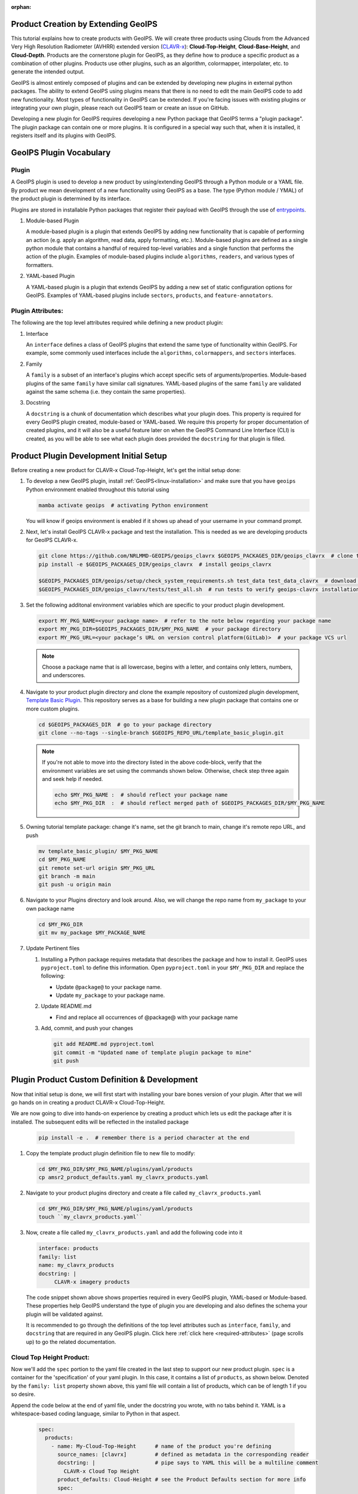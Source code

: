 :orphan:

Product Creation by Extending GeoIPS
************************************

This tutorial explains how to create products with GeoIPS. We will create three products
using Clouds from the Advanced Very High Resolution Radiometer (AVHRR) extended
version (`CLAVR-x <https://www.star.nesdis.noaa.gov/portfolio/detail_Clouds.php>`_):
**Cloud-Top-Height**, **Cloud-Base-Height**, and **Cloud-Depth**. Products
are the cornerstone plugin for GeoIPS, as they define how to produce a specific
product as a combination of other plugins. Products use other plugins, such as
an algorithm, colormapper, interpolater, etc. to generate the intended output.

GeoIPS is almost entirely composed of plugins and can be extended by developing
new plugins in external python packages. The ability to extend GeoIPS using
plugins means that there is no need to edit the main GeoIPS code to add new
functionality.  Most types of functionality in GeoIPS can be extended. If
you're facing issues with existing plugins or integrating your own plugin,
please reach out GeoIPS team or create an issue on GitHub.

Developing a new plugin for GeoIPS requires developing a new Python package
that GeoIPS terms a "plugin package". The plugin package can contain one or
more plugins. It is configured in a special way such that, when it is
installed, it registers itself and its plugins with GeoIPS.

.. _plugin-vocabulary1:

GeoIPS Plugin Vocabulary
************************

Plugin
------
A GeoIPS plugin is used to develop a new product by using/extending GeoIPS
through a Python module or a YAML file. By product we mean development of a
new functionality using GeoIPS as a base. The type (Python module / YMAL) of
the product plugin is determined by its interface.

Plugins are stored in installable Python packages that register their payload with
GeoIPS through the use of
`entrypoints <https://packaging.python.org/en/latest/specifications/entry-points/>`_.

#. Module-based Plugin

   A module-based plugin is a plugin that extends GeoIPS by adding new
   functionality that is capable of performing an action (e.g. apply an
   algorithm, read data, apply formatting, etc.).  Module-based plugins are
   defined as a single python module that contains a handful of required
   top-level variables and a single function that performs the action of the
   plugin. Examples of module-based plugins include ``algorithms``,
   ``readers``, and various types of formatters.

#. YAML-based Plugin

   A YAML-based plugin is a plugin that extends GeoIPS by adding a new set of
   static configuration options for GeoIPS.  Examples of YAML-based plugins
   include ``sectors``, ``products``, and ``feature-annotators``.

.. _required-attributes1:

Plugin Attributes:
------------------

The following are the top level attributes required while defining a new
product plugin:

#. Interface

   An ``interface`` defines a class of GeoIPS plugins that extend the same type
   of functionality within GeoIPS. For example, some commonly used interfaces
   include the ``algorithms``, ``colormappers``, and ``sectors`` interfaces.

#. Family

   A ``family`` is a subset of an interface's plugins which accept specific
   sets of arguments/properties. Module-based plugins of the same ``family``
   have similar call signatures. YAML-based plugins of the same ``family`` are
   validated against the same schema (i.e. they contain the same properties).

#. Docstring

   A ``docstring`` is a chunk of documentation which describes what your plugin
   does. This property is required for every GeoIPS plugin created,
   module-based or YAML-based. We require this property for proper
   documentation of created plugins, and it will also be a useful feature later
   on when the GeoIPS Command Line Interface (CLI) is created, as you will be
   able to see what each plugin does provided the ``docstring`` for that plugin
   is filled.

.. _plugin-development-setup1:

Product Plugin Development Initial Setup
****************************************

Before creating a new product for CLAVR-x Cloud-Top-Height, let's get the
initial setup done:

#. To develop a new GeoIPS plugin, install :ref:`GeoIPS<linux-installation>`
   and make sure that you have ``geoips`` Python environment enabled throughout
   this tutorial using

   .. code-block:: shell

    mamba activate geoips  # activating Python environment

   You will know if geoips environment is enabled if it shows up ahead of your
   username in your command prompt.

#. Next, let's install GeoIPS CLAVR-x package and test the installation. This
   is needed as we are developing products for GeoIPS CLAVR-x.

   .. code-block:: shell

    git clone https://github.com/NRLMMD-GEOIPS/geoips_clavrx $GEOIPS_PACKAGES_DIR/geoips_clavrx  # clone the remote repository
    pip install -e $GEOIPS_PACKAGES_DIR/geoips_clavrx  # install geoips_clavrx

    $GEOIPS_PACKAGES_DIR/geoips/setup/check_system_requirements.sh test_data test_data_clavrx  # download test data for geoips-clavrx
    $GEOIPS_PACKAGES_DIR/geoips_clavrx/tests/test_all.sh  # run tests to verify geoips-clavrx installation

#. Set the following additonal environment variables which are specific to
   your product plugin development.

   .. code-block:: shell

      export MY_PKG_NAME=<your package name>  # refer to the note below regarding your package name
      export MY_PKG_DIR=$GEOIPS_PACKAGES_DIR/$MY_PKG_NAME  # your package directory
      export MY_PKG_URL=<your package’s URL on version control platform(GitLab)>  # your package VCS url

   .. NOTE::
      Choose a package name that is all lowercase, begins with a letter, and
      contains only letters, numbers, and underscores.

#. Navigate to your product plugin directory and clone the example repository
   of customized plugin development, `Template Basic Plugin
   <https://github.com/NRLMMD-GEOIPS/template_basic_plugin/tree/main>`_. This
   repository serves as a base for building a new plugin package that contains
   one or more custom plugins.

   .. code-block:: shell

      cd $GEOIPS_PACKAGES_DIR  # go to your package directory
      git clone --no-tags --single-branch $GEOIPS_REPO_URL/template_basic_plugin.git

   .. NOTE::
    If you're not able to move into the directory listed in the above code-block, verify
    that the environment variables are set using the commands shown below. Otherwise,
    check step three again and seek help if needed.

    .. code-block:: shell

      echo $MY_PKG_NAME :  # should reflect your package name
      echo $MY_PKG_DIR  :  # should reflect merged path of $GEOIPS_PACKAGES_DIR/$MY_PKG_NAME

#.  Owning tutorial template package: change it's name, set the git branch to
    main, change it's remote repo URL, and push

    .. code-block:: shell

       mv template_basic_plugin/ $MY_PKG_NAME
       cd $MY_PKG_NAME
       git remote set-url origin $MY_PKG_URL
       git branch -m main
       git push -u origin main

#. Navigate to your Plugins directory and look around. Also, we will change the
   repo name from ``my_package`` to your own package name

   .. code-block:: shell

      cd $MY_PKG_DIR
      git mv my_package $MY_PACKAGE_NAME

#. Update Pertinent files

   #. Installing a Python package requires metadata that describes the package
      and how to install it. GeoIPS uses ``pyproject.toml`` to define this
      information. Open ``pyproject.toml`` in your ``$MY_PKG_DIR`` and replace
      the following:

      * Update ``@package@`` to your package name.
      * Update ``my_package`` to your package name.

   #. Update README.md

      * Find and replace all occurrences of @package@ with your package name

   #. Add, commit, and push your changes

      .. code-block:: shell

         git add README.md pyproject.toml
         git commit -m "Updated name of template plugin package to mine"
         git push

Plugin Product Custom Definition & Development
**********************************************

Now that initial setup is done, we will first start with installing your bare
bones version of your plugin. After that we will go hands on in creating a
product CLAVR-x Cloud-Top-Height.

We are now going to dive into hands-on experience by creating a product
which lets us edit the package after it is installed. The subsequent edits will
be reflected in the installed package

   .. code-block:: python

      pip install -e .  # remember there is a period character at the end

#. Copy the template product plugin definition file to new file to modify:

   .. code-block:: shell

      cd $MY_PKG_DIR/$MY_PKG_NAME/plugins/yaml/products
      cp amsr2_product_defaults.yaml my_clavrx_products.yaml

#. Navigate to your product plugins directory and create a file called
   ``my_clavrx_products.yaml``

   .. code-block:: shell

      cd $MY_PKG_DIR/$MY_PKG_NAME/plugins/yaml/products
      touch ``my_clavrx_products.yaml``

#. Now, create a file called ``my_clavrx_products.yaml`` and add the following
   code into it

   .. code-block:: yaml

      interface: products
      family: list
      name: my_clavrx_products
      docstring: |
           CLAVR-x imagery products

   The code snippet shown above shows properties required in every GeoIPS
   plugin, YAML-based or Module-based. These properties help GeoIPS understand
   the type of plugin you are developing and also defines the schema your
   plugin will be validated against.

   It is recommended to go through the definitions of the top level attributes
   such as ``interface``, ``family``, and ``docstring`` that are required in
   any GeoIPS plugin. Click here :ref:`click here <required-attributes>`
   (page scrolls up) to go the related documentation.

Cloud Top Height Product:
-------------------------

Now we'll add the ``spec`` portion to the yaml file created in the last step to
support our new product plugin. ``spec`` is a container for the 'specification'
of your yaml plugin. In this case, it contains a list of ``products``, as shown
below. Denoted by the ``family: list`` property shown above, this yaml file
will contain a list of products, which can be of length 1 if you so desire.

Append the code below at the end of yaml file, under the docstring you wrote,
with no tabs behind it. YAML is a whitespace-based coding language, similar to
Python in that aspect.

  .. code-block:: yaml

    spec:
      products:
        - name: My-Cloud-Top-Height      # name of the product you're defining
          source_names: [clavrx]         # defined as metadata in the corresponding reader
          docstring: |                   # pipe says to YAML this will be a multiline comment
            CLAVR-x Cloud Top Height
          product_defaults: Cloud-Height # see the Product Defaults section for more info
          spec:
            # variables are the required parameters needed for the product generation
            variables: ["cld_height_acha", "latitude", "longitude"]

Script to Visualize Your Product
--------------------------------

GeoIPS is called via a command line interface (CLI). The primary command that
you will use is ``run_procflow`` which will process your data through the
selected procflow using the specified plugins. Scripts are stored in your
plugin package's ``tests/`` directory as they can be later used for regression
test of package you're developing.

#. To use your product that you just created, you'll need to create a bash
   script that implements ``run_procflow`` (run-process-workflow). This script
   defines the *process-workflow* needed to generate your product. It can be
   used to specify how you want your product to be created, output format, and
   define the sector you'd like your data to be plotted on apart from enlisting
   comparison of the output product with a validated product(optional).

#. Check if you have the test data for the clavrx within
   ``$GEOIPS_TESTDATA_DIR`` and if not run the following.
   ::

       $GEOIPS_PACKAGES_DIR/geoips/setup/check_system_requirements.sh test_data test_data_clavrx

#. We'll now create a test script to generate an image for the product you just
   created. Change directories into your scripts directory.

   .. code-block:: bash

        cd $MY_PKG_DIR/tests/scripts

#. Create a bash bash file called clavrx.conus_annotated.my-cloud-top-height.sh
   and edit it to include the codeblock below.

   .. code-block:: bash

       geoips run single_source \
           $GEOIPS_TESTDATA_DIR/test_data_clavrx/data/goes16_2023101_1600/clavrx_OR_ABI-L1b-RadF-M6C01_G16_s20231011600207.level2.hdf \
           --reader_name clavrx_hdf4 \
           --product_name My-Cloud-Top-Height \
           --output_formatter imagery_annotated \
           --filename_formatter geoips_fname \
           --minimum_coverage 0 \
           --sector_list conus
       ss_retval=$?

   As shown above, we define which procflow we want to use, which reader,
   what product will be displayed, how to output it, which filename formatter will be used,
   the minimum coverage needed to create an output (% based), as well as the sector used to
   plot the data. Many more items can be added if wanted. If you'd like some examples of
   that, feel free to peruse the `GeoIPS Scripts Directory
   <https://github.com/NRLMMD-GEOIPS/geoips/tree/main/tests/scripts>`_.

#. Run your test script as shown below to produce Cloud Top Height Imagery:
   ::

        $MY_PKG_DIR/tests/scripts/clavrx.conus_annotated.my-cloud-top-height.sh

This will write some log output. If your script succeeded it will end with
INTERACTIVE: Return Value 0. To view your output, look for a line that says
SINGLESOURCESUCCESS. Open the PNG file, it should look like the image below.

.. .. image:: ../../images/command_line_examples/my_cloud_top_height.png
..    :width: 800

Okay! We've developed a plugin which produces CLAVR-x Cloud Top Height. This is
nice, but what if we want to extend our plugin to produce Cloud Base Height?
What about Cloud Depth? Using the method shown above, we're going to extend our
my_clavrx_products.yaml to produce just that.

Cloud Base Height Product:
--------------------------

Using your definition of My-Cloud-Top-Height as an example, create a product
definition for My-Cloud-Base-Height.
::

    cd $MY_PKG_DIR/$MY_PKG_NAME/plugins/yaml/products

Now, edit my_clavrx_products.yaml. Here are some helpful hints:
  * The relevant variable in the CLAVR-x output file (and the equivalent GeoIPS
    reader) is called "cld_height_base"
  * The Cloud-Height product_default can be used to simplify this product
    definition (or you can DIY or override if you'd like!)

The correct products implementation for 'my_clavrx_products.yaml' is shown
below. Hopefully, you didn't have to make any changes after seeing this!
Developing products, and other types of plugins should be somewhat intuitive
after completing this tutorial.

.. code-block:: yaml

    interface: products
    family: list
    name: my_clavrx_products
    docstring: |
      CLAVR-x imagery products
    spec:
      products:
        - name: My-Cloud-Top-Height
          source_names: [clavrx]
          docstring: |
            CLAVR-x Cloud Top Height
          product_defaults: Cloud-Height
          spec:
            variables: ["cld_height_acha", "latitude", "longitude"]
        - name: My-Cloud-Base-Height
          source_names: [clavrx]
          docstring: |
            CLAVR-x Cloud Base Height
          product_defaults: Cloud-Height
          spec:
            variables: ["cld_height_base", "latitude", "longitude"]

Cloud Depth Product:
--------------------

Now that we have products for both Cloud Top Height and Cloud Base Height,
we can develop a product that produces Cloud Depth. To do so, use your
definitions of My-Cloud-Top-Height and My-Cloud-Base-Height as examples, create
a product definition for My-Cloud-Depth.
::

    cd $MY_PKG_DIR/$MY_PKG_NAME/plugins/yaml/products

Edit my_clavrx_products.yaml. Here is a helful hint to get you started:
  * We will define Cloud Depth for this tutorial as the difference between CTH
    and CBH

.. code-block:: yaml

    interface: products
    family: list
    name: my_clavrx_products
    docstring: |
      CLAVR-x imagery products
    spec:
      products:
        - name: My-Cloud-Top-Height
          source_names: [clavrx]
          docstring: |
            CLAVR-x Cloud Top Height
          product_defaults: Cloud-Height
          spec:
            variables: ["cld_height_acha", "latitude", "longitude"]
        - name: My-Cloud-Base-Height
          source_names: [clavrx]
          docstring: |
            CLAVR-x Cloud Base Height
          product_defaults: Cloud-Height
          spec:
            variables: ["cld_height_base", "latitude", "longitude"]
        - name: My-Cloud-Depth
          source_names: [clavrx]
          docstring: |
            CLAVR-x Cloud Depth
          product_defaults: Cloud-Height
          spec:
            variables: ["cld_height_acha", "cld_height_base", "latitude", "longitude"]

We now have two variables, but if we examine the `Cloud-Height Product Defaults
<https://github.com/NRLMMD-GEOIPS/geoips_clavrx/blob/main/geoips_clavrx/plugins/yaml/product_defaults/Cloud-Height.yaml>`_
we see that it uses the ``single_channel`` algorithm. This doesn't work for our use case,
since the ``single_channel`` algorithm just manipulates a single data variable and
plots it. Therefore, we need a new algorithm! See the
:ref:`Algorithms Section<add-an-algorithm>` to keep moving forward with this turorial.

.. _cloud-depth-product1:

Using Your Cloud Depth Product
------------------------------

Note: Before moving forward in this section, make sure you've completed
:ref:`creating a new algorithm<add-an-algorithm>`. We are going to modify our Cloud
Depth product to use the algorithm we just created.

Now that we've created our cloud depth algorithm, we need to implement it in
our cloud depth product. As shown in the :ref:`Product Defaults Section<create-product-defaults>`,
we can override the product defaults specified to our own specification. To do so,
modify ``My-Cloud-Depth`` product in my_clavrx_products.yaml to the code block shown
below.

.. code-block:: yaml

  interface: products
    family: list
    name: my_clavrx_products
    docstring: |
      CLAVR-x imagery products
    spec:
      products:
        - name: My-Cloud-Top-Height
          source_names: [clavrx]
          docstring: |
            CLAVR-x Cloud Top Height
          product_defaults: Cloud-Height
          spec:
            variables: ["cld_height_acha", "latitude", "longitude"]
        - name: My-Cloud-Base-Height
          source_names: [clavrx]
          docstring: |
            CLAVR-x Cloud Base Height
          product_defaults: Cloud-Height
          spec:
            variables: ["cld_height_base", "latitude", "longitude"]
        - name: My-Cloud-Depth
          source_names: [clavrx]
          docstring: |
            CLAVR-x Cloud Depth
          product_defaults: Cloud-Height
          spec:
            variables: ["cld_height_acha", "cld_height_base", "latitude", "longitude"]
            algorithm:
              plugin:
                name: my_cloud_depth
                arguments:
                  output_data_range: [0, 20]
                  scale_factor: 0.001

The changes shown above modify My-Cloud-Depth to use our ``my_cloud_depth``
algorithm that we created. If we left this portion unchanged, My-Cloud-Depth
would use the ``single_channel`` algorithm, which is unfit for our purposes. We
also added two other arguments, ``output_data_range`` ands ``scale_factor``,
which override the Cloud-Height product defaults arguments for those two
variables. Output data range of [0, 20] states that our data will be in the
range of zero to twenty, and the scale factor says that we are scaling our data
to be in kilometers.

To use this modified My-Cloud-Depth product, follow the series of commands. We
will be creating a new test script which implements our new changes.
::

    cd $MY_PKG_DIR/tests/scripts
    cp clavrx.conus_annotated.my-cloud-top-height.sh clavrx.conus_annotated.my-cloud-depth.sh

Now we need to edit ``clavrx.conus_annotated.my-cloud-depth.sh`` to implement
``My-Cloud-Depth`` rather than ``My-Cloud-Top-Height``. Your new test script should look
like the code shown below.

.. code-block:: bash

  geoips run single_source \
      $GEOIPS_TESTDATA_DIR/test_data_clavrx/data/goes16_2023101_1600/clavrx_OR_ABI-L1b-RadF-M6C01_G16_s20231011600207.level2.hdf \
      --reader_name clavrx_hdf4 \
      --product_name My-Cloud-Depth \
      --output_formatter imagery_annotated \
      --filename_formatter geoips_fname \
      --minimum_coverage 0 \
      --sector_list conus
  ss_retval=$?

Nice! Now all we need to do is run our script. This will display Cloud Depth
over the CONUS sector. To do so, run the command below.
::

    $MY_PKG_DIR/tests/scripts/clavrx.conus_annotated.my-cloud-depth.sh

This will output a bunch of log output. If your script succeeded it will end
with INFO: Return Value 0. To view your output, look for a line that says
SINGLESOURCESUCCESS. Open the PNG file to view your Cloud Depth Image! It
should look like the image shown below.

.. .. image:: ../../images/command_line_examples/my_cloud_depth.png
..    :width: 800
